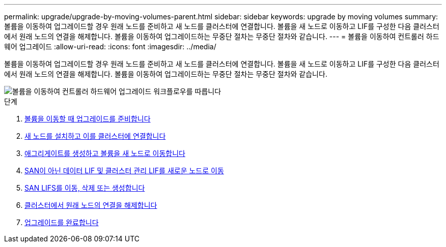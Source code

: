 ---
permalink: upgrade/upgrade-by-moving-volumes-parent.html 
sidebar: sidebar 
keywords: upgrade by moving volumes 
summary: 볼륨을 이동하여 업그레이드할 경우 원래 노드를 준비하고 새 노드를 클러스터에 연결합니다. 볼륨을 새 노드로 이동하고 LIF를 구성한 다음 클러스터에서 원래 노드의 연결을 해제합니다. 볼륨을 이동하여 업그레이드하는 무중단 절차는 무중단 절차와 같습니다. 
---
= 볼륨을 이동하여 컨트롤러 하드웨어 업그레이드
:allow-uri-read: 
:icons: font
:imagesdir: ../media/


[role="lead"]
볼륨을 이동하여 업그레이드할 경우 원래 노드를 준비하고 새 노드를 클러스터에 연결합니다. 볼륨을 새 노드로 이동하고 LIF를 구성한 다음 클러스터에서 원래 노드의 연결을 해제합니다. 볼륨을 이동하여 업그레이드하는 무중단 절차는 무중단 절차와 같습니다.

image::../upgrade/media/workflow_for_upgrading_by_moving_volumes.gif[볼륨을 이동하여 컨트롤러 하드웨어 업그레이드 워크플로우를 따릅니다]

.단계
. xref:upgrade-prepare-when-moving-volumes.adoc[볼륨을 이동할 때 업그레이드를 준비합니다]
. xref:upgrade-install-and-join-new-nodes-move-vols.adoc[새 노드를 설치하고 이를 클러스터에 연결합니다]
. xref:upgrade-create-aggregate-move-volumes.adoc[애그리게이트를 생성하고 볼륨을 새 노드로 이동합니다]
. xref:upgrade-move-lifs-to-new-nodes.adoc[SAN이 아닌 데이터 LIF 및 클러스터 관리 LIF를 새로운 노드로 이동]
. xref:upgrade_move_delete_recreate_san_lifs.adoc[SAN LIFS를 이동, 삭제 또는 생성합니다]
. xref:upgrade-unjoin-original-nodes-move-volumes.adoc[클러스터에서 원래 노드의 연결을 해제합니다]
. xref:upgrade-complete-move-volumes.adoc[업그레이드를 완료합니다]


